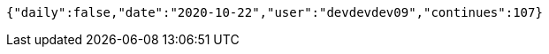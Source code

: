 [source,options="nowrap"]
----
{"daily":false,"date":"2020-10-22","user":"devdevdev09","continues":107}
----